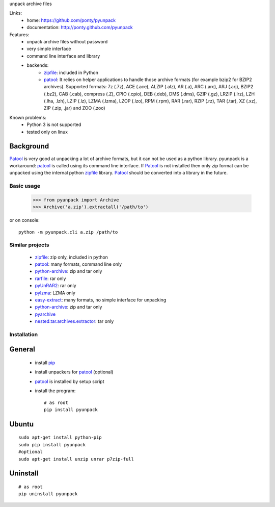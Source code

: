unpack archive files

Links:
 * home: https://github.com/ponty/pyunpack
 * documentation: http://ponty.github.com/pyunpack
  
Features:
 - unpack archive files without password
 - very simple interface
 - command line interface and library
 - backends: 
    * zipfile_: included in Python
    * patool_: 
      It relies on helper applications to handle those archive formats 
      (for example bzip2 for BZIP2 archives).
      Supported formats:
      7z (.7z), ACE (.ace), ALZIP (.alz), AR (.a), ARC (.arc), ARJ (.arj), 
      BZIP2 (.bz2), CAB (.cab), compress (.Z), CPIO (.cpio), DEB (.deb), 
      DMS (.dms), GZIP (.gz), LRZIP (.lrz), LZH (.lha, .lzh), LZIP (.lz), 
      LZMA (.lzma), LZOP (.lzo), RPM (.rpm), RAR (.rar), RZIP (.rz), 
      TAR (.tar), XZ (.xz), ZIP (.zip, .jar) and ZOO (.zoo)  
 
Known problems:
 - Python 3 is not supported
 - tested only on linux

Background
-----------

Patool_ is very good at unpacking a lot of archive formats,
but it can not be used as a python library.
pyunpack is a workaround: patool_ is called using its command line interface.
If Patool_ is not installed then only zip format can be unpacked
using the internal python zipfile_ library.
Patool_ should be converted into a library in the future.
 
Basic usage
============

    >>> from pyunpack import Archive
    >>> Archive('a.zip').extractall('/path/to')

or on console::

    python -m pyunpack.cli a.zip /path/to


Similar projects
================

 * zipfile_: zip only, included in python
 * patool_: many formats, command line only
 * `python-archive <http://pypi.python.org/pypi/python-archive>`_: zip and tar only
 * `rarfile <http://pypi.python.org/pypi/rarfile/>`_: rar only
 * `pyUnRAR2 <http://pypi.python.org/pypi/pyUnRAR2>`_: rar only
 * `pylzma <http://pypi.python.org/pypi/pylzma>`_: LZMA only
 * `easy-extract <http://pypi.python.org/pypi/easy-extract>`_: many formats, no simple interface for unpacking
 * `python-archive <http://pypi.python.org/pypi/python-archive>`_: zip and tar only
 * `pyarchive <http://pypi.python.org/pypi/pyarchive>`_
 * `nested.tar.archives.extractor <http://pypi.python.org/pypi/nested.tar.archives.extractor>`_: tar only

Installation
============

General
--------

 * install pip_
 * install unpackers for patool_ (optional)
 * patool_ is installed by setup script
 * install the program::

    # as root
    pip install pyunpack
    


Ubuntu
----------
::

    sudo apt-get install python-pip
    sudo pip install pyunpack
    #optional
    sudo apt-get install unzip unrar p7zip-full

Uninstall
----------

::

    # as root
    pip uninstall pyunpack


.. _setuptools: http://peak.telecommunity.com/DevCenter/EasyInstall
.. _pip: http://pip.openplans.org/
.. _python: http://www.python.org/
.. _patool: http://pypi.python.org/pypi/patool
.. _zipfile: http://docs.python.org/library/zipfile.html